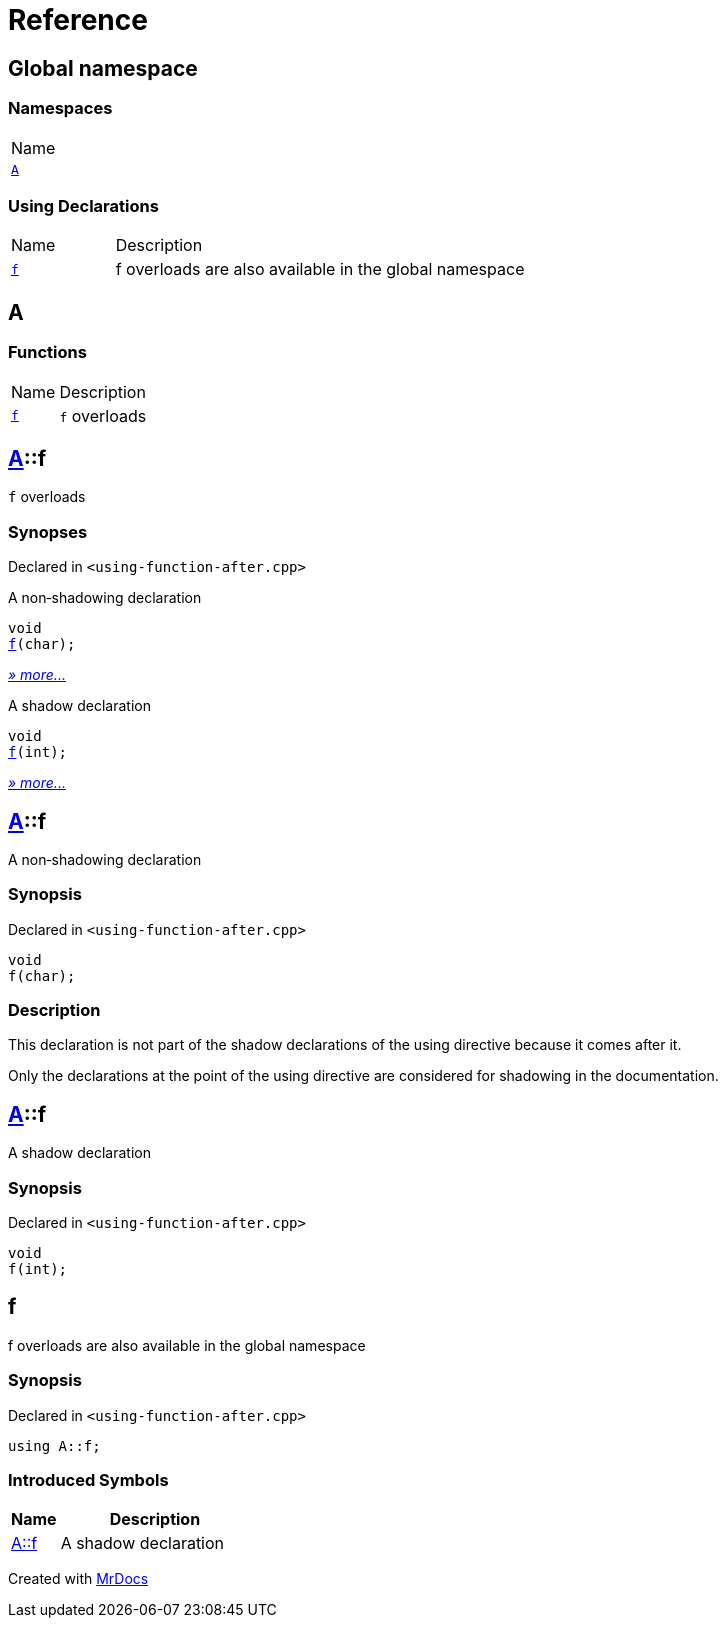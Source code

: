 = Reference
:mrdocs:

[#index]
== Global namespace

=== Namespaces

[cols=1]
|===
| Name
| link:#A[`A`] 
|===

=== Using Declarations

[cols="1,4"]
|===
| Name| Description
| link:#f[`f`] 
| f overloads are also available in the global namespace
|===

[#A]
== A

=== Functions

[cols="1,4"]
|===
| Name| Description
| link:#A-f-08[`f`] 
| `f` overloads
|===

[#A-f-08]
== link:#A[A]::f

`f` overloads

=== Synopses

Declared in `&lt;using&hyphen;function&hyphen;after&period;cpp&gt;`

A non&hyphen;shadowing declaration


[source,cpp,subs="verbatim,replacements,macros,-callouts"]
----
void
link:#A-f-00[f](char);
----

[.small]#link:#A-f-00[_» more&period;&period;&period;_]#

A shadow declaration


[source,cpp,subs="verbatim,replacements,macros,-callouts"]
----
void
link:#A-f-01[f](int);
----

[.small]#link:#A-f-01[_» more&period;&period;&period;_]#

[#A-f-00]
== link:#A[A]::f

A non&hyphen;shadowing declaration

=== Synopsis

Declared in `&lt;using&hyphen;function&hyphen;after&period;cpp&gt;`

[source,cpp,subs="verbatim,replacements,macros,-callouts"]
----
void
f(char);
----

=== Description

This declaration is not part of the shadow declarations of the using directive because it comes after it&period;

Only the declarations at the point of the using directive are considered for shadowing in the documentation&period;

[#A-f-01]
== link:#A[A]::f

A shadow declaration

=== Synopsis

Declared in `&lt;using&hyphen;function&hyphen;after&period;cpp&gt;`

[source,cpp,subs="verbatim,replacements,macros,-callouts"]
----
void
f(int);
----

[#f]
== f

f overloads are also available in the global namespace

=== Synopsis

Declared in `&lt;using&hyphen;function&hyphen;after&period;cpp&gt;`

[source,cpp,subs="verbatim,replacements,macros,-callouts"]
----
using A::f;
----

=== Introduced Symbols

[cols="1,4"]
|===
|Name|Description

| link:#A-f-01[A::f]
| A shadow declaration
|===

[.small]#Created with https://www.mrdocs.com[MrDocs]#
